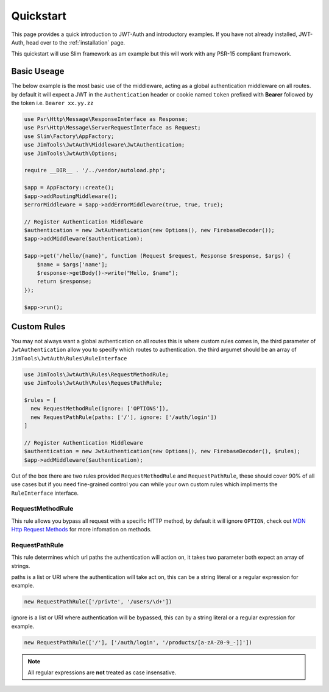 ======================
Quickstart
======================

This page provides a quick introduction to JWT-Auth and introductory examples.
If you have not already installed, JWT-Auth, head over to the
:ref:`installation` page.

This quickstart will use Slim framework as am example but this will work with
any PSR-15 compliant framework.

Basic Useage
============

The below example is the most basic use of the middleware, acting as a global
authentication middleware on all routes. by default it will expect a JWT in the
``Authentication`` header or cookie  named ``token`` prefixed with **Bearer**
followed by the token i.e. ``Bearer xx.yy.zz``


.. code-block:: php

  use Psr\Http\Message\ResponseInterface as Response;
  use Psr\Http\Message\ServerRequestInterface as Request;
  use Slim\Factory\AppFactory;
  use JimTools\JwtAuth\Middleware\JwtAuthentication;
  use JimTools\JwtAuth\Options;

  require __DIR__ . '/../vendor/autoload.php';

  $app = AppFactory::create();
  $app->addRoutingMiddleware();
  $errorMiddleware = $app->addErrorMiddleware(true, true, true);

  // Register Authentication Middleware
  $authentication = new JwtAuthentication(new Options(), new FirebaseDecoder());
  $app->addMiddleware($authentication);

  $app->get('/hello/{name}', function (Request $request, Response $response, $args) {
      $name = $args['name'];
      $response->getBody()->write("Hello, $name");
      return $response;
  });

  $app->run();

Custom Rules
============

You may not always want a global authentication on all routes this is where
custom rules comes in, the third parameter of ``JwtAuthentication`` allow you to
specify which routes to authentication. the third argumet should be an array of
``JimTools\JwtAuth\Rules\RuleInterface``

.. code-block:: php

  use JimTools\JwtAuth\Rules\RequestMethodRule;
  use JimTools\JwtAuth\Rules\RequestPathRule;

  $rules = [
    new RequestMethodRule(ignore: ['OPTIONS']),
    new RequestPathRule(paths: ['/'], ignore: ['/auth/login'])
  ]

  // Register Authentication Middleware
  $authentication = new JwtAuthentication(new Options(), new FirebaseDecoder(), $rules);
  $app->addMiddleware($authentication);


Out of the box there are two rules provided ``RequestMethodRule`` and
``RequestPathRule``, these should cover 90% of all use cases but if you need
fine-grained control you can while your own custom rules which impliments
the ``RuleInterface`` interface.

RequestMethodRule
-----------------

This rule allows you bypass all request with a specific HTTP method, by default
it will ignore ``OPTION``, check out
`MDN Http Request Methods <https://developer.mozilla.org/en-US/docs/Web/HTTP/Methods>`_
for more infomation on methods.

RequestPathRule
---------------

This rule determines which url paths the authentication will action on, it takes
two parameter both expect an array of strings.

paths is a list or URI where the authentication will take act on, this can be a
string literal or a regular expression for example.

.. code-block:: php

  new RequestPathRule(['/privte', '/users/\d+'])

ignore is a list or URI where authentication will be bypassed, this can by a
string literal or a regular expression for example.

.. code-block:: php

  new RequestPathRule(['/'], ['/auth/login', '/products/[a-zA-Z0-9_-]]'])

.. note::
  All regular expressions are **not** treated as case insensative.
